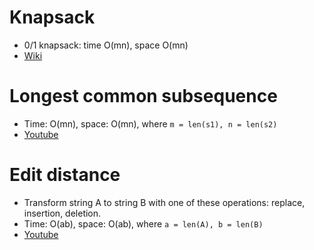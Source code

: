 * Knapsack
  - 0/1 knapsack: time O(mn), space O(mn)
  - [[https://www.wikiwand.com/en/Knapsack_problem][Wiki]]

* Longest common subsequence
- Time: O(mn), space: O(mn), where ~m = len(s1), n = len(s2)~
- [[https://youtu.be/ASoaQq66foQ][Youtube]]

* Edit distance
- Transform string A to string B with one of these operations: replace, insertion, deletion.
- Time: O(ab), space: O(ab), where ~a = len(A), b = len(B)~
- [[https://youtu.be/MiqoA-yF-0M][Youtube]]

